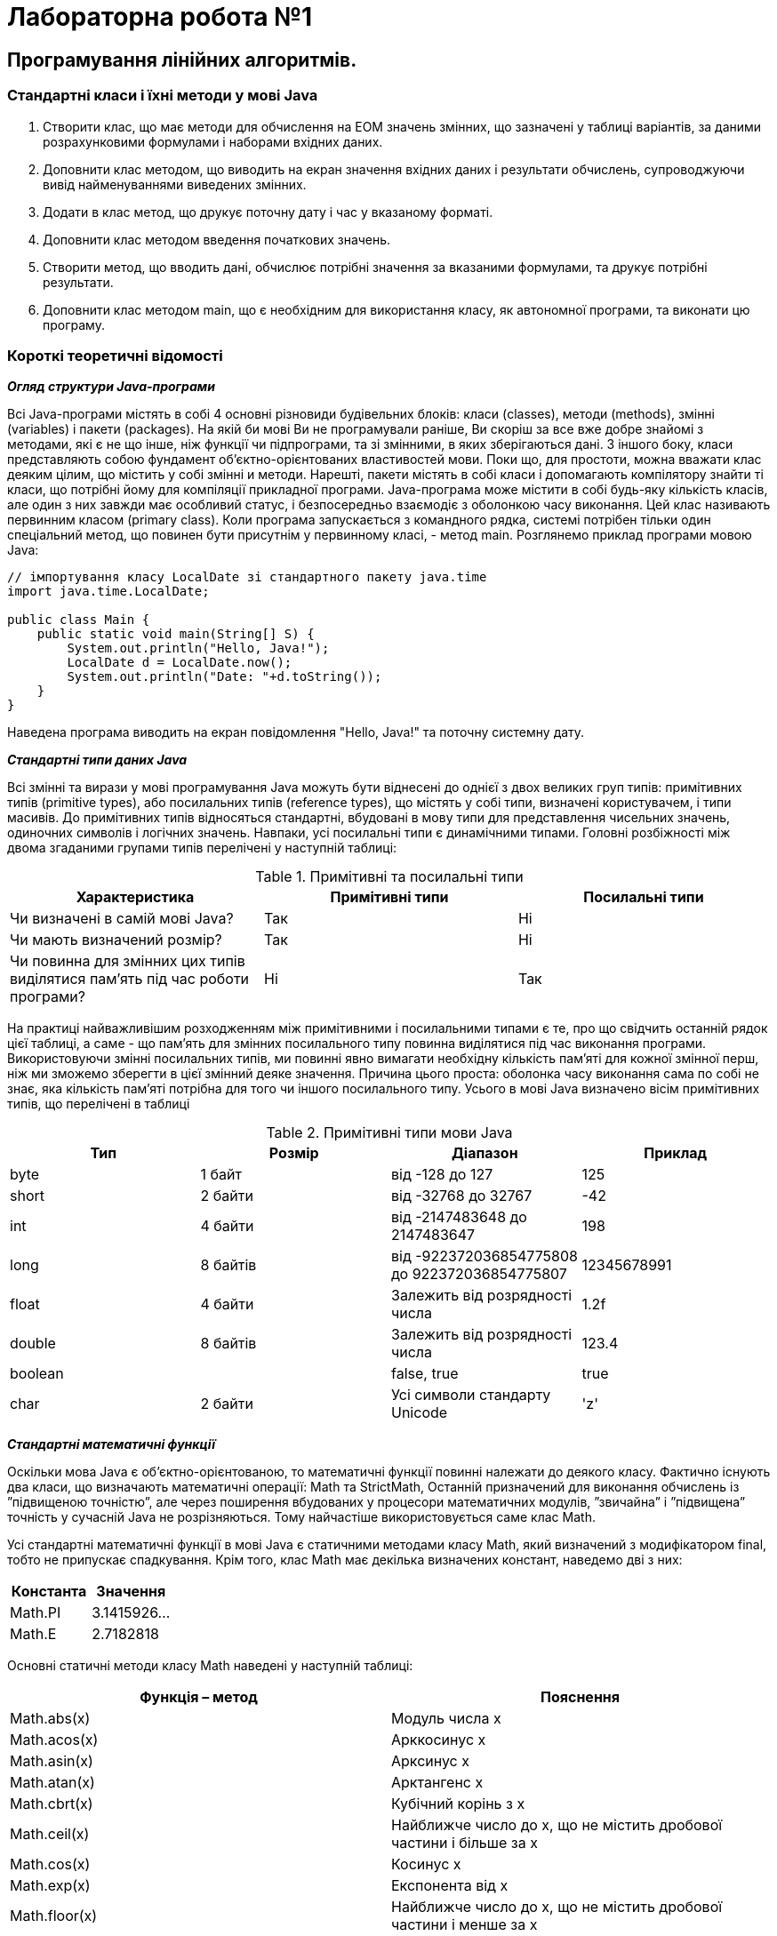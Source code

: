 = Лабораторна робота №1

== Програмування лінійних алгоритмів.

=== Стандартні класи і їхні методи у мові Java

.	Створити клас, що має методи для обчислення на ЕОМ значень змінних, що зазначені у таблиці варіантів, за даними розрахунковими формулами і наборами вхідних даних.
.	Доповнити клас методом, що виводить на екран значення вхідних даних і результати обчислень, супроводжуючи вивід найменуваннями виведених змінних.
.	Додати в клас метод, що друкує поточну дату і час у вказаному форматі.
.	Доповнити клас методом введення початкових значень.
.	Створити метод, що вводить дані, обчислює потрібні значення за вказаними формулами, та друкує потрібні результати.
.	Доповнити клас методом main, що є необхідним для використання класу, як автономної програми, та виконати цю програму.

=== Короткі теоретичні відомості

*_Огляд структури Java-програми_*

Всі Java-програми містять в собі 4 основні різновиди будівельних блоків: класи (classes), методи (methods), змінні (variables) і пакети (packages). На якій би мові Ви не програмували раніше, Ви скоріш за все вже добре знайомі з методами, які є не що інше, ніж функції чи підпрограми, та зі змінними, в яких зберігаються дані. З іншого боку, класи представляють собою фундамент об’єктно-орієнтованих властивостей мови. Поки що, для простоти, можна вважати клас деяким цілим, що містить у собі змінні и методи. Нарешті, пакети містять в собі класи і допомагають компілятору знайти ті класи, що потрібні йому для компіляції прикладної програми.
Java-програма може містити в собі будь-яку кількість класів, але один з них завжди має особливий статус, і безпосередньо взаємодіє з оболонкою часу виконання. Цей клас називають первинним класом (primary class).
Коли програма запускається з командного рядка, системі потрібен тільки один спеціальний метод, що повинен бути присутнім у первинному класі, - метод main. Розглянемо приклад програми мовою Java:

[source,java]
----
// імпортування класу LocalDate зі стандартного пакету java.time
import java.time.LocalDate;

public class Main {
    public static void main(String[] S) {
        System.out.println("Hello, Java!");
        LocalDate d = LocalDate.now();
        System.out.println("Date: "+d.toString());
    }
}
----

Наведена програма виводить на екран повідомлення "Hello, Java!" та поточну системну дату.

*_Стандартні типи даних Java_*

Всі змінні та вирази у мові програмування Java можуть бути віднесені до однієї з двох великих груп типів:  примітивних типів (prіmіtіve types), або посилальних типів (reference types), що містять у собі типи, визначені користувачем, і типи масивів. До примітивних типів відносяться стандартні, вбудовані в мову типи для представлення чисельних значень, одиночних символів і логічних значень. Навпаки, усі посилальні типи є динамічними типами. Головні розбіжності між двома згаданими групами типів перелічені у наступній таблиці:


.Примітивні та посилальні типи
|===
|Характеристика |Примітивні типи |Посилальні типи

|Чи визначені в самій мові Java?
|Так
|Ні

|Чи мають визначений розмір?
|Так
|Ні

|Чи повинна для змінних цих типів виділятися пам'ять під час роботи програми?
|Ні
|Так
|===

На практиці найважливішим  розходженням між примітивними і посилальними типами є те, про що свідчить останній рядок цієї таблиці, а саме - що пам'ять для змінних посилального типу повинна виділятися під час виконання програми. Використовуючи змінні посилальних типів, ми повинні явно  вимагати необхідну кількість пам'яті для кожної змінної перш, ніж ми зможемо зберегти в цієї змінний деяке значення. Причина цього проста: оболонка часу виконання сама по собі не знає, яка кількість пам'яті потрібна для того чи іншого посилального типу.
Усього в мові Java визначено вісім примітивних типів, що перелічені в таблиці


.Примітивні типи мови Java
|===
|Тип |Розмір |Діапазон |Приклад

|byte
|1 байт
|від -128 до 127
|125

|short
|2 байти
|від -32768 до 32767
|-42

|int
|4 байти
|від -2147483648 до 2147483647
|198

|long
|8 байтів
|від -922372036854775808
до   922372036854775807

|12345678991

|float
|4 байти
|Залежить від розрядності числа
|1.2f

|double
|8 байтів
|Залежить від розрядності числа
|123.4

|boolean
|
|false, true
|true

|char
|2 байти
|Усі символи стандарту Unicode
|'z'
|===

*_Стандартні математичні функції_*

Оскільки мова Java є об’єктно-орієнтованою, то математичні функції повинні належати до деякого класу. Фактично існують два класи, що визначають математичні операції: Math та StrictMath, Останній призначений для виконання обчислень із ”підвищеною точністю”, але через поширення вбудованих у процесори математичних модулів, ”звичайна” і ”підвищена” точність у сучасній Java не розрізняються. Тому найчастіше використовується саме клас Math.

Усі стандартні математичні функції в мові Java є статичними методами класу Math, який визначений з модифікатором final, тобто не припускає спадкування. Крім того, клас Math має декілька визначених констант, наведемо дві з них:


|===
|Константа |Значення

|Math.PI
|3.1415926…

|Math.E
|2.7182818
|===

Основні статичні методи класу Math наведені у наступній таблиці:


|===
|Функція – метод  |Пояснення

|Math.abs(x)
|Модуль числа x

|Math.acos(x)
|Арккосинус x

|Math.asin(x)
|Арксинус x

|Math.atan(x)
|Арктангенс x

|Math.cbrt(x)
|Кубічний корінь з x

|Math.ceil(x)
|Найближче число до х, що не містить дробової частини і більше за x

|Math.cos(x)
|Косинус x

|Math.exp(x)
|Експонента від x

|Math.floor(x)
|Найближче число до х, що не містить дробової частини і менше за x

|Math.hypot(x,y)
|Гіпотенуза прямокутного трикутника зі сторонами x, y

|Math.log(x)
|Натуральний логарифм x

|Math.max(x,y)
|Більше з двох чисел

|Math.min(x,y)
|Менше з двох чисел

|Math.pow(x,y)
|X в степені Y

|Math.random()
|Випадкове число з проміжку [0;1)

|Math.rint(x)
|Найближче число до х, що не містить дробової частини

|Math.round(x)
|Найближче до x ціле число

|Math.sin(x)
|Синус x

|Math.sqrt(x)
|Квадратний корінь з x

|Math.tan(x)
|Тангенс x

|Math.toDegrees(x)
|Переведення кута з радіанів у градуси

|Math.toRadians(x)
|Переведення кута з градусів у радіани
|===

*Примітка.*  У мові Java є можливість імпорту статичних змінних та методів класу за допомогою директиви `import static` на початку програми. Наприклад:

[source,java]
----
import static java.lang.Math.*;
// імпортування статичних змінних і методів класу Math

public class OurPrimaryClass {
    public static void main(String[] S) {
        double x;
        x = sin(PI/6);
       // без статичного імпорту треба писати x=Math.sin(Math.PI/6);
        System.out.println(x);
    }
}
----

*_Виведення даних у консолі Java-програм_*

Для виведення інформації на консоль використовуються методи стандартного класу PrintStream:

- print
- println
- printf
- format (точна копія printf)

Кожна програма мовою Java містить стандартний об’єкт типу `PrintStream` – `System.out`. Таким чином, виведення інформації на екран буде записуватися як `System.out.print(…)`, `System.out.println(…)`, або `System.out.printf(…)`.
Методи `print` та `println` повинні завжди мати один параметр – вираз будь-якого типу, що може бути автоматично приведений до рядкового типу.

Наприклад,
[source,java]
----
System.out.println("2+2="+(2+2)); // буде виведено 2+2=4
System.out.println("Значення суми="+s);
// буде виведено Значення суми=ххх , де ххх – значення змінної S
----

Методи `printf` та `format` можуть мати список параметрів, що розділяються комами. Перший параметр – рядок, що містить текст для виведення і форматні шаблони для виведення значень інших параметрів.
Наприклад, якщо a=2, b=3

[source,java]
System.out.printf("Значення %d + %d = %d", a, b, a+b);
// буде виведено Значення 2 + 3 = 5

Форматні шаблони для виведення звичайних, символьних та числових типів мають наступний синтаксис:

`%[індекс_аргумента$][опції][ширина][.точність]перетворення`

Необов’язковий параметр `індекс_аргумента` є цілим числом, що вказує позицію в списку аргументів. Посилання на перший аргумент буде записане як "1$", на другий – "2$", і т.д.

Необов’язковий параметр опції –  це набір символів, що змінюють формат виведення. Набір припустимих опцій залежить від типу перетворення.

Необов’язковий параметр ширина – це невід’ємне ціле число, що показує мінімальну кількість символів, що їх треба вивести.

Необов’язковий параметр точність –  це невід’ємне ціле число, що зазвичай використовується для обмеження кількості символів, що будуть виведені. Його дія залежить від параметру перетворення.

Обов’язковий параметр перетворення – це один символ, що вказує як аргумент буде відформатований. Набір припустимих перетворень для вказаного аргументу залежить від типу даних аргументу.

image::pic/im1_5.png[]

Основні типи - символи перетворень

|===
|Перетворення |Категорія |Опис

|'b', 'B'
|boolean
|Якщо аргумент arg є null, тоді результатом буде "false". Якщо  arg належить до типу boolean або Boolean, то результатом буде рядок – ”true” або ”false” в залежності від значення arg. У всіх інших випадках результатом буде "true".

|'s', 'S'
|general
|Якщо аргумент arg є null, тоді результатом буде "null". Якщо arg має метод formatTo, то він буде викликаний. Інакше, результат буде отриманий через виклик arg.toString().

|'c', 'C'
|character
|Результатом буде символ Unicode

|'d'
|integral
|Результат буде відформатований, як ціле десяткове число

|'e', 'E'
|floating point
|Результат буде відформатований, як число з плаваючою точкою у ”науковому” форматі

|'f'
|floating point
|Результат буде відформатований, як десяткове число

|'g', 'G'
|floating point
|Результат буде відформатований, як число з плаваючою точкою у ”науковому” форматі

|'t', 'T'
|date/time
|Префікс для символу перетворень дати і часу.

|'%'
|percent
|Результатом буде символ '%' ('\u0025')

|'n'
|line separator
|Результатом буде символ, що відокремлює рядки в залежності від платформи.
|===

*_Введення даних з консолі_*

Для введення даних у мові програмування java можна скористатися різними засобами. Один з них  використовує спеціальний об’єкт, що належить до класу Scanner. Цей клас містить методи для введення найрізноманітніших типів даних. Приклад його використання наведений нижче:

[source, java]
----
import java.io.*;
import java.util.*;

public class InOutExample {
    public static void main(String[] s) {
        Scanner s = new Scanner(System.in);
        // Читання цілого числа з рядка
        int i = s.nextInt();
        // Читання дійсного числа з рядку
        double x = s.nextDouble();
	  //...................................
    }
}

----


image::pic/tasks1.png[]